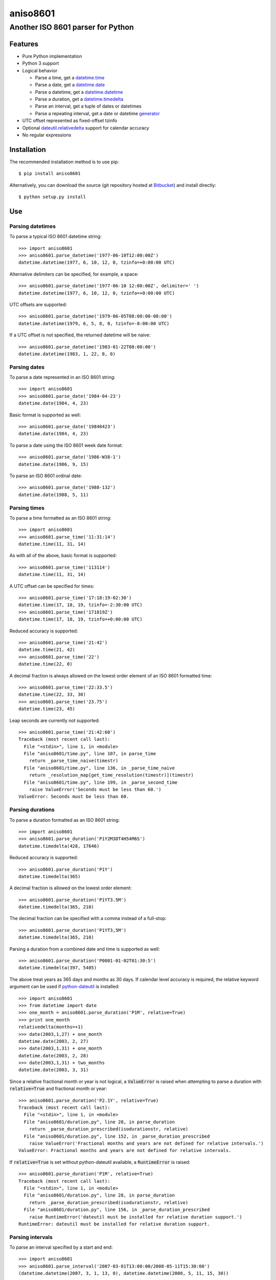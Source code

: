 ===========
 aniso8601
===========

----------------------------------
Another ISO 8601 parser for Python
----------------------------------

Features
========
* Pure Python implementation
* Python 3 support
* Logical behavior

  - Parse a time, get a `datetime.time <http://docs.python.org/2/library/datetime.html#datetime.time>`_
  - Parse a date, get a `datetime.date <http://docs.python.org/2/library/datetime.html#datetime.date>`_
  - Parse a datetime, get a `datetime.datetime <http://docs.python.org/2/library/datetime.html#datetime.datetime>`_
  - Parse a duration, get a `datetime.timedelta <http://docs.python.org/2/library/datetime.html#datetime.timedelta>`_
  - Parse an interval, get a tuple of dates or datetimes
  - Parse a repeating interval, get a date or datetime `generator <http://www.python.org/dev/peps/pep-0255/>`_

* UTC offset represented as fixed-offset tzinfo
* Optional `dateutil.relativedelta <http://dateutil.readthedocs.io/en/latest/relativedelta.html>`_ support for calendar accuracy
* No regular expressions

Installation
============

The recommended installation method is to use pip::

  $ pip install aniso8601

Alternatively, you can download the source (git repository hosted at `Bitbucket <https://bitbucket.org/nielsenb/aniso8601>`_) and install directly::

  $ python setup.py install

Use
===

Parsing datetimes
-----------------

To parse a typical ISO 8601 datetime string::

  >>> import aniso8601
  >>> aniso8601.parse_datetime('1977-06-10T12:00:00Z')
  datetime.datetime(1977, 6, 10, 12, 0, tzinfo=+0:00:00 UTC)

Alternative delimiters can be specified, for example, a space::

  >>> aniso8601.parse_datetime('1977-06-10 12:00:00Z', delimiter=' ')
  datetime.datetime(1977, 6, 10, 12, 0, tzinfo=+0:00:00 UTC)

UTC offsets are supported::

  >>> aniso8601.parse_datetime('1979-06-05T08:00:00-08:00')
  datetime.datetime(1979, 6, 5, 8, 0, tzinfo=-8:00:00 UTC)

If a UTC offset is not specified, the returned datetime will be naive::

  >>> aniso8601.parse_datetime('1983-01-22T08:00:00')
  datetime.datetime(1983, 1, 22, 8, 0)

Parsing dates
-------------

To parse a date represented in an ISO 8601 string::

  >>> import aniso8601
  >>> aniso8601.parse_date('1984-04-23')
  datetime.date(1984, 4, 23)

Basic format is supported as well::

  >>> aniso8601.parse_date('19840423')
  datetime.date(1984, 4, 23)

To parse a date using the ISO 8601 week date format::

  >>> aniso8601.parse_date('1986-W38-1')
  datetime.date(1986, 9, 15)

To parse an ISO 8601 ordinal date::

  >>> aniso8601.parse_date('1988-132')
  datetime.date(1988, 5, 11)

Parsing times
-------------

To parse a time formatted as an ISO 8601 string::

  >>> import aniso8601
  >>> aniso8601.parse_time('11:31:14')
  datetime.time(11, 31, 14)

As with all of the above, basic format is supported::

  >>> aniso8601.parse_time('113114')
  datetime.time(11, 31, 14)

A UTC offset can be specified for times::

  >>> aniso8601.parse_time('17:18:19-02:30')
  datetime.time(17, 18, 19, tzinfo=-2:30:00 UTC)
  >>> aniso8601.parse_time('171819Z')
  datetime.time(17, 18, 19, tzinfo=+0:00:00 UTC)

Reduced accuracy is supported::

  >>> aniso8601.parse_time('21:42')
  datetime.time(21, 42)
  >>> aniso8601.parse_time('22')
  datetime.time(22, 0)

A decimal fraction is always allowed on the lowest order element of an ISO 8601 formatted time::

  >>> aniso8601.parse_time('22:33.5')
  datetime.time(22, 33, 30)
  >>> aniso8601.parse_time('23.75')
  datetime.time(23, 45)

Leap seconds are currently not supported::

  >>> aniso8601.parse_time('21:42:60')
  Traceback (most recent call last):
    File "<stdin>", line 1, in <module>
    File "aniso8601/time.py", line 107, in parse_time
      return _parse_time_naive(timestr)
    File "aniso8601/time.py", line 136, in _parse_time_naive
      return _resolution_map[get_time_resolution(timestr)](timestr)
    File "aniso8601/time.py", line 199, in _parse_second_time
      raise ValueError('Seconds must be less than 60.')
  ValueError: Seconds must be less than 60.

Parsing durations
-----------------

To parse a duration formatted as an ISO 8601 string::

  >>> import aniso8601
  >>> aniso8601.parse_duration('P1Y2M3DT4H54M6S')
  datetime.timedelta(428, 17646)

Reduced accuracy is supported::

  >>> aniso8601.parse_duration('P1Y')
  datetime.timedelta(365)

A decimal fraction is allowed on the lowest order element::

  >>> aniso8601.parse_duration('P1YT3.5M')
  datetime.timedelta(365, 210)

The decimal fraction can be specified with a comma instead of a full-stop::

  >>> aniso8601.parse_duration('P1YT3,5M')
  datetime.timedelta(365, 210)

Parsing a duration from a combined date and time is supported as well::

  >>> aniso8601.parse_duration('P0001-01-02T01:30:5')
  datetime.timedelta(397, 5405)

The above treat years as 365 days and months as 30 days. If calendar level accuracy is required, the relative keyword argument can be used if `python-dateutil <https://pypi.python.org/pypi/python-dateutil>`_ is installed::

  >>> import aniso8601
  >>> from datetime import date
  >>> one_month = aniso8601.parse_duration('P1M', relative=True)
  >>> print one_month
  relativedelta(months=+1)
  >>> date(2003,1,27) + one_month
  datetime.date(2003, 2, 27)
  >>> date(2003,1,31) + one_month
  datetime.date(2003, 2, 28)
  >>> date(2003,1,31) + two_months
  datetime.date(2003, 3, 31)

Since a relative fractional month or year is not logical, a :code:`ValueError` is raised when attempting to parse a duration with :code:`relative=True` and fractional month or year::

  >>> aniso8601.parse_duration('P2.1Y', relative=True)
  Traceback (most recent call last):
    File "<stdin>", line 1, in <module>
    File "aniso8601/duration.py", line 28, in parse_duration
      return _parse_duration_prescribed(isodurationstr, relative)
    File "aniso8601/duration.py", line 152, in _parse_duration_prescribed
      raise ValueError('Fractional months and years are not defined for relative intervals.')
  ValueError: Fractional months and years are not defined for relative intervals.

If :code:`relative=True` is set without python-dateutil available, a :code:`RuntimeError` is raised::

  >>> aniso8601.parse_duration('P1M', relative=True)
  Traceback (most recent call last):
    File "<stdin>", line 1, in <module>
    File "aniso8601/duration.py", line 28, in parse_duration
      return _parse_duration_prescribed(isodurationstr, relative)
    File "aniso8601/duration.py", line 156, in _parse_duration_prescribed
      raise RuntimeError('dateutil must be installed for relative duration support.')
  RuntimeError: dateutil must be installed for relative duration support.

Parsing intervals
-----------------

To parse an interval specified by a start and end::

  >>> import aniso8601
  >>> aniso8601.parse_interval('2007-03-01T13:00:00/2008-05-11T15:30:00')
  (datetime.datetime(2007, 3, 1, 13, 0), datetime.datetime(2008, 5, 11, 15, 30))

Intervals specified by a start time and a duration are supported::

  >>> aniso8601.parse_interval('2007-03-01T13:00:00Z/P1Y2M10DT2H30M')
  (datetime.datetime(2007, 3, 1, 13, 0, tzinfo=+0:00:00 UTC), datetime.datetime(2008, 5, 9, 15, 30, tzinfo=+0:00:00 UTC))

A duration can also be specified by a duration and end time::

  >>> aniso8601.parse_interval('P1M/1981-04-05')
  (datetime.date(1981, 4, 5), datetime.date(1981, 3, 6))

Notice that the result of the above parse is not in order from earliest to latest. If sorted intervals are required, simply use the 'sorted' keyword as shown below::

  >>> sorted(aniso8601.parse_interval('P1M/1981-04-05'))
  [datetime.date(1981, 3, 6), datetime.date(1981, 4, 5)]

The end of an interval is given as a datetime when required to maintain the resolution specified by a duration, even if the duration start is given as a date::

  >>> aniso8601.parse_interval('2014-11-12/PT4H54M6.5S')
  (datetime.date(2014, 11, 12), datetime.datetime(2014, 11, 12, 4, 54, 6, 500000))

Repeating intervals are supported as well, and return a generator::

  >>> aniso8601.parse_repeating_interval('R3/1981-04-05/P1D')
  <generator object date_generator at 0x7f698cdefc80>
  >>> list(aniso8601.parse_repeating_interval('R3/1981-04-05/P1D'))
  [datetime.date(1981, 4, 5), datetime.date(1981, 4, 6), datetime.date(1981, 4, 7)]

Repeating intervals are allowed to go in the reverse direction::

  >>> list(aniso8601.parse_repeating_interval('R2/PT1H2M/1980-03-05T01:01:00'))
  [datetime.datetime(1980, 3, 5, 1, 1), datetime.datetime(1980, 3, 4, 23, 59)]

Unbounded intervals are also allowed (Python 2)::

  >>> result = aniso8601.parse_repeating_interval('R/PT1H2M/1980-03-05T01:01:00')
  >>> result.next()
  datetime.datetime(1980, 3, 5, 1, 1)
  >>> result.next()
  datetime.datetime(1980, 3, 4, 23, 59)

or for Python 3::

  >>> result = aniso8601.parse_repeating_interval('R/PT1H2M/1980-03-05T01:01:00')
  >>> next(result)
  datetime.datetime(1980, 3, 5, 1, 1)
  >>> next(result)
  datetime.datetime(1980, 3, 4, 23, 59)

Note that you should never try to convert a generator produced by an unbounded interval to a list::

  >>> list(aniso8601.parse_repeating_interval('R/PT1H2M/1980-03-05T01:01:00'))
  Traceback (most recent call last):
    File "<stdin>", line 1, in <module>
    File "aniso8601/interval.py", line 156, in _date_generator_unbounded
      currentdate += timedelta
  OverflowError: date value out of range

The above treat years as 365 days and months as 30 days. If calendar level accuracy is required, the relative keyword argument can be used if `python-dateutil <https://pypi.python.org/pypi/python-dateutil>`_ is installed::

  >>> aniso8601.parse_interval('2003-01-27/P1M', relative=True)
  (datetime.date(2003, 1, 27), datetime.date(2003, 2, 27))
  >>> aniso8601.parse_interval('2003-01-31/P1M', relative=True)
  (datetime.date(2003, 1, 31), datetime.date(2003, 2, 28))
  >>> aniso8601.parse_interval('P1Y/2001-02-28', relative=True)
  (datetime.date(2001, 2, 28), datetime.date(2000, 2, 28)

Fractional years and months do not make sense for relative intervals. A :code:`ValueError` is raised when attempting to parse an interval with :code:`relative=True` and a fractional month or year::

  >>> aniso8601.parse_interval('P1.1Y/2001-02-28', relative=True)
  Traceback (most recent call last):
    File "<stdin>", line 1, in <module>
    File "aniso8601/interval.py", line 33, in parse_interval
      interval_parts = _parse_interval_parts(isointervalstr, intervaldelimiter, datetimedelimiter, relative)
    File "aniso8601/interval.py", line 84, in _parse_interval_parts
      duration = parse_duration(firstpart, relative=relative)
    File "aniso8601/duration.py", line 28, in parse_duration
      return _parse_duration_prescribed(isodurationstr, relative)
    File "aniso8601/duration.py", line 152, in _parse_duration_prescribed
      raise ValueError('Fractional months and years are not defined for relative intervals.')
  ValueError: Fractional months and years are not defined for relative intervals.

If :code:`relative=True` is set without python-dateutil available, a :code:`RuntimeError` is raised::

  >>> aniso8601.parse_interval('2003-01-27/P1M', relative=True)
  Traceback (most recent call last):
    File "<stdin>", line 1, in <module>
    File "aniso8601/interval.py", line 33, in parse_interval
      interval_parts = _parse_interval_parts(isointervalstr, intervaldelimiter, datetimedelimiter, relative)
    File "aniso8601/interval.py", line 103, in _parse_interval_parts
      duration = parse_duration(secondpart, relative=relative)
    File "aniso8601/duration.py", line 28, in parse_duration
      return _parse_duration_prescribed(isodurationstr, relative)
    File "aniso8601/duration.py", line 156, in _parse_duration_prescribed
      raise RuntimeError('dateutil must be installed for relative duration support.')
  RuntimeError: dateutil must be installed for relative duration support.

Date and time resolution
------------------------

In some situations, it may be useful to figure out the resolution provided by an ISO 8601 date or time string. Two functions are provided for this purpose.

To get the resolution of a ISO 8601 time string::

  >>> aniso8601.get_time_resolution('11:31:14') == aniso8601.resolution.TimeResolution.Seconds
  True
  >>> aniso8601.get_time_resolution('11:31') == aniso8601.resolution.TimeResolution.Minutes
  True
  >>> aniso8601.get_time_resolution('11') == aniso8601.resolution.TimeResolution.Hours
  True

Similarly, for an ISO 8601 date string::

  >>> aniso8601.get_date_resolution('1981-04-05') == aniso8601.resolution.DateResolution.Day
  True
  >>> aniso8601.get_date_resolution('1981-04') == aniso8601.resolution.DateResolution.Month
  True
  >>> aniso8601.get_date_resolution('1981') == aniso8601.resolution.DateResolution.Year
  True

Development
===========

Setup
-----

It is recommended to develop using a `virtualenv <https://virtualenv.pypa.io/en/stable/>`_.

The tests require the `relative` feature to be enabled, install the necessary dependencies using pip::

  $ pip install .[relative]

Tests
-----

To run the unit tests, navigate to the source directory and run the tests for the python version being worked on (python2, python3)::

   $ python2 -m unittest discover aniso8601/tests/

or::

   $ python3 -m unittest discover aniso8601/tests/

Contributing
============

aniso8601 is an open source project hosted on `Bitbucket <https://bitbucket.org/nielsenb/aniso8601>`_.

Any and all bugs are welcome on our `issue tracker <https://bitbucket.org/nielsenb/aniso8601/issues>`_.
Of particular interest are valid ISO 8601 strings that don't parse, or invalid ones that do. At a minimum,
bug reports should include an example of the misbehaving string, as well as the expected result. Of course
patches containing unit tests (or fixed bugs) are welcome!

References
==========

* `ISO 8601:2004(E) <http://dotat.at/tmp/ISO_8601-2004_E.pdf>`_ (Caution, PDF link)
* `Wikipedia article on ISO 8601 <http://en.wikipedia.org/wiki/Iso8601>`_
* `Discussion on alternative ISO 8601 parsers for Python <https://groups.google.com/forum/#!topic/comp.lang.python/Q2w4R89Nq1w>`_


